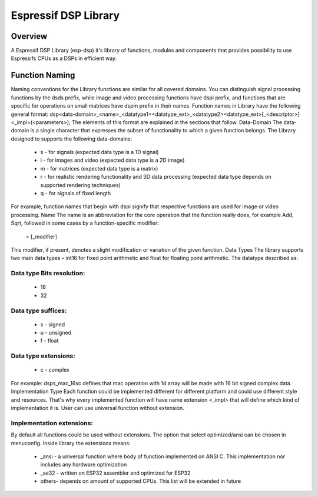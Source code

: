 Espressif DSP Library
==============================

Overview
--------
A Espressif DSP Library (esp-dsp) it's library of functions, modules and components that provides possibility 
to use Espressifs CPUs as a DSPs in efficient way.


Function Naming
---------------
Naming conventions for the Library functions are similar for all covered domains. You can distinguish signal processing functions by the dsds prefix, while image and video processing functions have dspi prefix, 
and functions that are specific for operations on small matrices have dspm prefix in their names. Function names in Library have the following general format:
dsp<data-domain>_<name>_<datatype1><datatype_ext>_<datatype2><datatype_ext>[_<descriptor>]<_impl>(<parameters>);
The elements of this format are explained in the sections that follow.
Data-Domain
The data-domain is a single character that expresses the subset of functionality to which a given function belongs. The Library designed to supports the following data-domains:

 - s - for signals (expected data type is a 1D signal)
 - i - for images and video (expected data type is a 2D image)
 - m - for matrices (expected data type is a matrix)
 - r - for realistic rendering functionality and 3D data processing (expected data type depends on supported rendering techniques)
 - q - for signals of fixed length

For example, function names that begin with dspi signify that respective functions are used for image or video processing.
Name
The name is an abbreviation for the core operation that the function really does, for example Add, Sqrt, followed in some cases by a function-specific modifier:
 = [_modifier]
This modifier, if present, denotes a slight modification or variation of the given function.
Data Types
The library supports two main data types – int16 for fixed point arithmetic and float for floating point arithmetic. The datatype described as:

Data type Bits resolution:
^^^^^^^^^^^^^^^^^^^^^^^^^^
 - 16
 - 32

Data type suffices:
^^^^^^^^^^^^^^^^^^^
 - s - signed
 - u - unsigned
 - f - float

Data type extensions:
^^^^^^^^^^^^^^^^^^^^^
 - c - complex


For example: dsps_mac_16sc defines that mac operation with 1d array will be made with 16 bit signed complex data.
Implementation Type
Each function could be implemented different for different platform and could use different style and resources. That's why every implemented function will have name extension <_impl> that will define which kind of implementation it is.
User can use universal function without extension.

Implementation extensions:
^^^^^^^^^^^^^^^^^^^^^^^^^^
By default all functions could be used without extensions. The option that select optimized/ansi can be chosen in menuconfig.  
Inside library the extensions means:
 - _ansi - a universal function where body of function implemented on ANSI C. This implementation nor includes any hardware optimization
 - _ae32 - written on ESP32 assembler and optimized for ESP32
 - others- depends on amount of supported CPUs. This list will be extended in future
